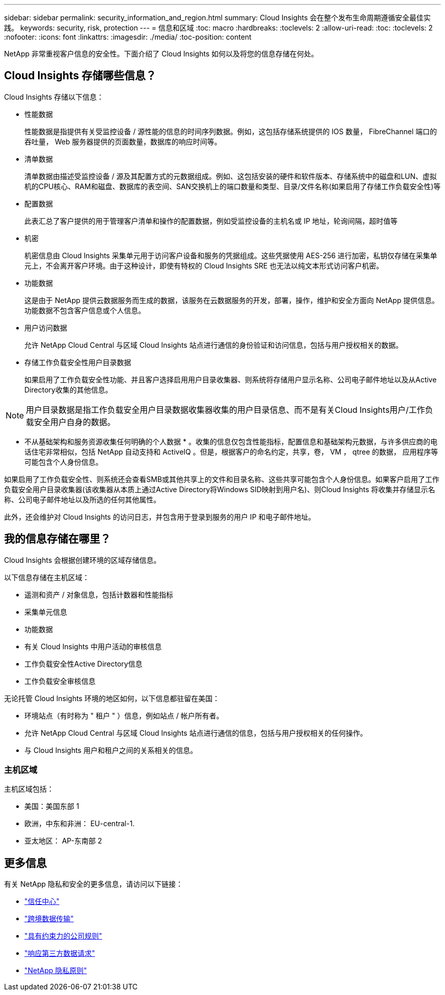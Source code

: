 ---
sidebar: sidebar 
permalink: security_information_and_region.html 
summary: Cloud Insights 会在整个发布生命周期遵循安全最佳实践。 
keywords: security, risk, protection 
---
= 信息和区域
:toc: macro
:hardbreaks:
:toclevels: 2
:allow-uri-read: 
:toc: 
:toclevels: 2
:nofooter: 
:icons: font
:linkattrs: 
:imagesdir: ./media/
:toc-position: content


[role="lead"]
NetApp 非常重视客户信息的安全性。下面介绍了 Cloud Insights 如何以及将您的信息存储在何处。



== Cloud Insights 存储哪些信息？

Cloud Insights 存储以下信息：

* 性能数据
+
性能数据是指提供有关受监控设备 / 源性能的信息的时间序列数据。例如，这包括存储系统提供的 IOS 数量， FibreChannel 端口的吞吐量， Web 服务器提供的页面数量，数据库的响应时间等。

* 清单数据
+
清单数据由描述受监控设备 / 源及其配置方式的元数据组成。例如、这包括安装的硬件和软件版本、存储系统中的磁盘和LUN、虚拟机的CPU核心、RAM和磁盘、数据库的表空间、SAN交换机上的端口数量和类型、目录/文件名称(如果启用了存储工作负载安全性)等

* 配置数据
+
此表汇总了客户提供的用于管理客户清单和操作的配置数据，例如受监控设备的主机名或 IP 地址，轮询间隔，超时值等

* 机密
+
机密信息由 Cloud Insights 采集单元用于访问客户设备和服务的凭据组成。这些凭据使用 AES-256 进行加密，私钥仅存储在采集单元上，不会离开客户环境。由于这种设计，即使有特权的 Cloud Insights SRE 也无法以纯文本形式访问客户机密。

* 功能数据
+
这是由于 NetApp 提供云数据服务而生成的数据，该服务在云数据服务的开发，部署，操作，维护和安全方面向 NetApp 提供信息。功能数据不包含客户信息或个人信息。

* 用户访问数据
+
允许 NetApp Cloud Central 与区域 Cloud Insights 站点进行通信的身份验证和访问信息，包括与用户授权相关的数据。

* 存储工作负载安全性用户目录数据
+
如果启用了工作负载安全性功能、并且客户选择启用用户目录收集器、则系统将存储用户显示名称、公司电子邮件地址以及从Active Directory收集的其他信息。




NOTE: 用户目录数据是指工作负载安全用户目录数据收集器收集的用户目录信息、而不是有关Cloud Insights用户/工作负载安全用户自身的数据。

* 不从基础架构和服务资源收集任何明确的个人数据 * 。收集的信息仅包含性能指标，配置信息和基础架构元数据，与许多供应商的电话住宅非常相似，包括 NetApp 自动支持和 ActiveIQ 。但是，根据客户的命名约定，共享，卷， VM ， qtree 的数据， 应用程序等可能包含个人身份信息。

如果启用了工作负载安全性、则系统还会查看SMB或其他共享上的文件和目录名称、这些共享可能包含个人身份信息。如果客户启用了工作负载安全用户目录收集器(该收集器从本质上通过Active Directory将Windows SID映射到用户名)、则Cloud Insights 将收集并存储显示名称、公司电子邮件地址以及所选的任何其他属性。

此外，还会维护对 Cloud Insights 的访问日志，并包含用于登录到服务的用户 IP 和电子邮件地址。



== 我的信息存储在哪里？

Cloud Insights 会根据创建环境的区域存储信息。

以下信息存储在主机区域：

* 遥测和资产 / 对象信息，包括计数器和性能指标
* 采集单元信息
* 功能数据
* 有关 Cloud Insights 中用户活动的审核信息
* 工作负载安全性Active Directory信息
* 工作负载安全审核信息


无论托管 Cloud Insights 环境的地区如何，以下信息都驻留在美国：

* 环境站点（有时称为 " 租户 " ）信息，例如站点 / 帐户所有者。
* 允许 NetApp Cloud Central 与区域 Cloud Insights 站点进行通信的信息，包括与用户授权相关的任何操作。
* 与 Cloud Insights 用户和租户之间的关系相关的信息。




=== 主机区域

主机区域包括：

* 美国：美国东部 1
* 欧洲，中东和非洲： EU-central-1.
* 亚太地区： AP-东南部 2




== 更多信息

有关 NetApp 隐私和安全的更多信息，请访问以下链接：

* link:https://www.netapp.com/us/company/trust-center/index.aspx["信任中心"]
* link:https://www.netapp.com/us/company/trust-center/privacy/data-location-cross-border-transfers.aspx["跨境数据传输"]
* link:https://www.netapp.com/us/company/trust-center/privacy/bcr-binding-corporate-rules.aspx["具有约束力的公司规则"]
* link:https://www.netapp.com/us/company/trust-center/transparency/third-party-data-requests.aspx["响应第三方数据请求"]
* link:https://www.netapp.com/us/company/trust-center/privacy/privacy-principles-security-safeguards.aspx["NetApp 隐私原则"]

